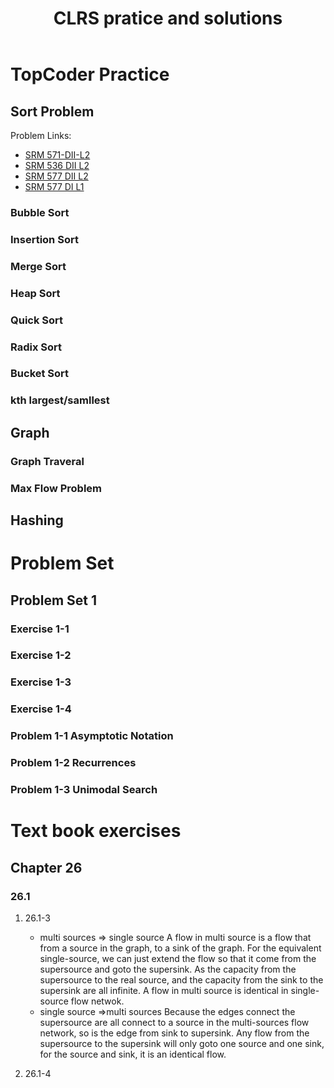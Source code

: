 #+title: CLRS pratice and solutions



* TopCoder Practice


** Sort Problem

Problem Links:
- [[http://community.topcoder.com/stat?c%3Dproblem_statement&pm%3D12437][SRM 571-DII-L2]]
- [[http://community.topcoder.com/stat?c%3Dproblem_statement&pm%3D11801][SRM 536 DII L2]]
- [[http://community.topcoder.com/stat?c%3Dproblem_statement&pm%3D12521][SRM 577 DII L2]]
- [[http://community.topcoder.com/stat?c%3Dproblem_statement&pm%3D12514][SRM 577 DI L1]]

*** Bubble Sort

*** Insertion Sort

*** Merge Sort

*** Heap Sort

*** Quick Sort
    
*** Radix Sort


*** Bucket Sort

*** kth largest/samllest


** Graph

*** Graph Traveral


*** Max Flow Problem




** Hashing




* Problem Set

** Problem Set 1

*** Exercise 1-1

*** Exercise 1-2

*** Exercise 1-3

*** Exercise 1-4

*** Problem 1-1 Asymptotic Notation

*** Problem 1-2 Recurrences

*** Problem 1-3 Unimodal Search




* Text book exercises

** Chapter 26

*** 26.1

**** 26.1-3
     - multi sources => single source 
       A flow in multi source is  a flow that from a source in the graph, to a sink of the graph.
       For the equivalent single-source, we can just extend the flow so that it come from the supersource and goto the supersink.
       As the capacity from the supersource to the real source, and the capacity from the sink to the supersink are all infinite.
       A flow in multi source is identical in single-source flow netwok.
     - single source =>multi sources
       Because the edges connect the supersource are all connect to a source in the multi-sources flow network, so is the edge from sink to supersink.
       Any flow from the supersource to the supersink will only goto one source and one sink, for the source and sink, it is an identical flow.
       

**** 26.1-4
     
